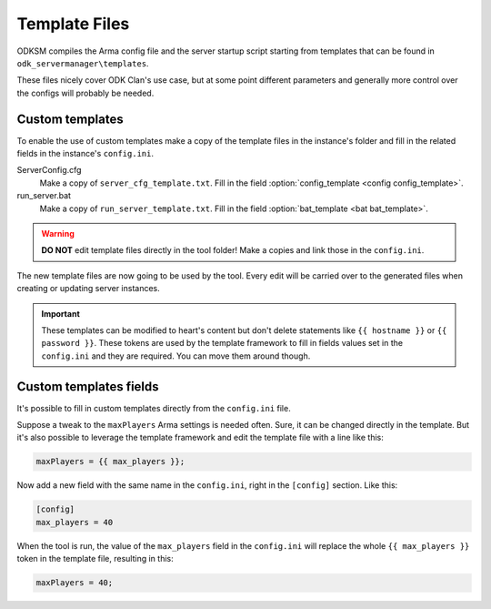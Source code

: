 Template Files
==============

ODKSM compiles the Arma config file and the server startup script starting from templates that can be found in
``odk_servermanager\templates``.

These files nicely cover ODK Clan's use case, but at some point different parameters and generally more
control over the configs will probably be needed.

Custom templates
^^^^^^^^^^^^^^^^
To enable the use of custom templates make a copy of the template files in the instance's folder and fill in the related
fields in the instance's ``config.ini``.

ServerConfig.cfg
    Make a copy of ``server_cfg_template.txt``. Fill in the field :option:`config_template <config config_template>`.

run_server.bat
    Make a copy of ``run_server_template.txt``. Fill in the field :option:`bat_template <bat bat_template>`.

.. warning:: **DO NOT** edit template files directly in the tool folder! Make a copies and link those in the ``config.ini``.

The new template files are now going to be used by the tool. Every edit will be carried over to the generated
files when creating or updating server instances.

.. important:: These templates can be modified to heart's content but don't delete statements like ``{{ hostname }}``
    or ``{{ password }}``. These tokens are used by the template framework to fill in fields values set in the ``config.ini``
    and they are required. You can move them around though.

Custom templates fields
^^^^^^^^^^^^^^^^^^^^^^^
It's possible to fill in custom templates directly from the ``config.ini`` file.

Suppose a tweak to the ``maxPlayers`` Arma settings is needed often. Sure, it can be changed directly in the
template. But it's also possible to leverage the template framework and edit the template file with a line like this:

.. code-block::

    maxPlayers = {{ max_players }};

Now add a new field with the same name in the ``config.ini``, right in the ``[config]`` section. Like this:

.. code-block::

    [config]
    max_players = 40

When the tool is run, the value of the ``max_players`` field in the ``config.ini`` will replace the whole
``{{ max_players }}`` token in the template file, resulting in this:

.. code-block::

    maxPlayers = 40;
